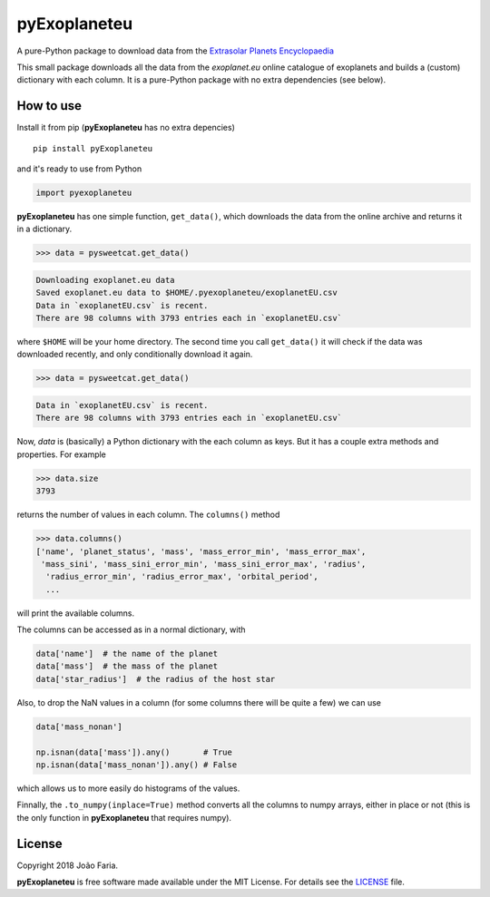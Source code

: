 pyExoplaneteu
==============

A pure-Python package to download data from the `Extrasolar Planets Encyclopaedia`_

This small package downloads all the data from the *exoplanet.eu* online catalogue of exoplanets 
and builds a (custom) dictionary with each column. 
It is a pure-Python package with no extra dependencies (see below).


|License MIT| |Travis build| |PyPI version|

How to use
----------

Install it from pip (**pyExoplaneteu** has no extra depencies)

::

    pip install pyExoplaneteu

and it's ready to use from Python

.. code:: python

    import pyexoplaneteu


**pyExoplaneteu** has one simple function, ``get_data()``,
which downloads the data from the online archive and returns it in a dictionary.

.. code:: python

    >>> data = pysweetcat.get_data()

.. code::

    Downloading exoplanet.eu data
    Saved exoplanet.eu data to $HOME/.pyexoplaneteu/exoplanetEU.csv
    Data in `exoplanetEU.csv` is recent.
    There are 98 columns with 3793 entries each in `exoplanetEU.csv`

where ``$HOME`` will  be your home directory.
The second time you call ``get_data()`` it will check if the data was downloaded recently, 
and only conditionally download it again.

.. code:: python

    >>> data = pysweetcat.get_data()

.. code::

    Data in `exoplanetEU.csv` is recent.
    There are 98 columns with 3793 entries each in `exoplanetEU.csv`

Now, `data` is (basically) a Python dictionary with the each column as keys.
But it has a couple extra methods and properties. For example

.. code:: python

    >>> data.size
    3793

returns the number of values in each column. The ``columns()`` method

.. code:: python

    >>> data.columns()
    ['name', 'planet_status', 'mass', 'mass_error_min', 'mass_error_max',
     'mass_sini', 'mass_sini_error_min', 'mass_sini_error_max', 'radius',
      'radius_error_min', 'radius_error_max', 'orbital_period',
      ...

will print the available columns.

The columns can be accessed as in a normal dictionary, with 

.. code:: python

    data['name']  # the name of the planet
    data['mass']  # the mass of the planet
    data['star_radius']  # the radius of the host star


Also, to drop the NaN values in a column (for some columns there will be quite a few)
we can use

.. code:: python

    data['mass_nonan']

    np.isnan(data['mass']).any()       # True
    np.isnan(data['mass_nonan']).any() # False


which allows us to more easily do histograms of the values.

Finnally, the ``.to_numpy(inplace=True)`` method converts all the columns to numpy arrays, 
either in place or not (this is the only function in **pyExoplaneteu** that requires numpy).


License
-------

Copyright 2018 João Faria.

**pyExoplaneteu** is free software made available under the MIT License. For
details see the LICENSE_ file.

.. _`Extrasolar Planets Encyclopaedia`: http://exoplanet.eu
.. _License: https://github.com/j-faria/pySWEETCat/blob/master/LICENSE
.. |License MIT| image:: http://img.shields.io/badge/license-MIT-blue.svg?style=flat
   :target: https://github.com/j-faria/pySWEETCat/blob/master/LICENSE
.. |Travis build| image:: https://travis-ci.org/j-faria/pySWEETCat.svg?branch=master
    :target: https://travis-ci.org/j-faria/pySWEETCat
.. |PyPI version| image:: https://badge.fury.io/py/pySWEETCat.svg
    :target: https://badge.fury.io/py/pySWEETCat


